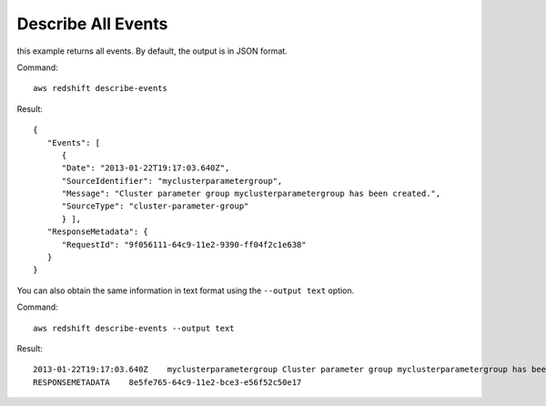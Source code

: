 Describe All Events
-------------------

this example returns all events. By default, the output is in JSON format.

Command::

   aws redshift describe-events

Result::

    {
       "Events": [
          {
          "Date": "2013-01-22T19:17:03.640Z",
          "SourceIdentifier": "myclusterparametergroup",
          "Message": "Cluster parameter group myclusterparametergroup has been created.",
          "SourceType": "cluster-parameter-group"
          } ],
       "ResponseMetadata": {
          "RequestId": "9f056111-64c9-11e2-9390-ff04f2c1e638"
       }
    }

You can also obtain the same information in text format using the ``--output text`` option.

Command::

   aws redshift describe-events --output text

Result::

    2013-01-22T19:17:03.640Z	myclusterparametergroup	Cluster parameter group myclusterparametergroup has been created.	cluster-parameter-group
    RESPONSEMETADATA	8e5fe765-64c9-11e2-bce3-e56f52c50e17


